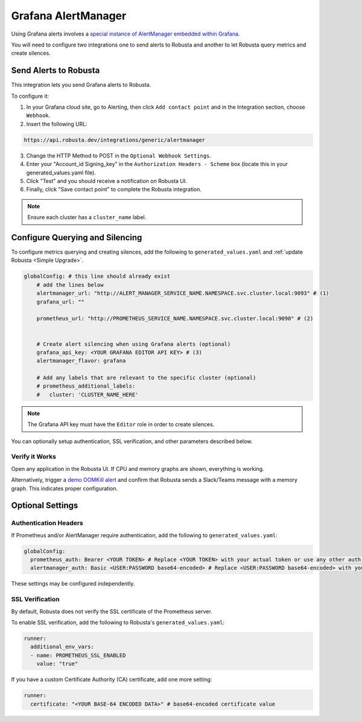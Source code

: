 Grafana AlertManager
****************************************

Using Grafana alerts involves a `special instance of AlertManager embedded within Grafana <https://grafana.com/docs/grafana/latest/alerting/fundamentals/alertmanager/>`_.


You will need to configure two integrations one to send alerts to Robusta and another to let Robusta query metrics and create silences.

Send Alerts to Robusta
============================

This integration lets you send Grafana alerts to Robusta.

To configure it:

1. In your Grafana cloud site, go to Alerting, then click ``Add contact point`` and in the Integration section, choose ``Webhook``.
2. Insert the following URL:

.. code-block::

    https://api.robusta.dev/integrations/generic/alertmanager

3. Change the HTTP Method to POST in the ``Optional Webhook Settings``.
4. Enter your "Account_id Signing_key" in the ``Authorization Headers - Scheme`` box (locate this in your generated_values.yaml file).
5. Click "Test" and you should receive a notification on Robusta UI.
6. Finally, click "Save contact point" to complete the Robusta integration.

.. note::

  Ensure each cluster has a ``cluster_name`` label.


Configure Querying and Silencing
=================================================

To configure metrics querying and creating silences, add the following to ``generated_values.yaml`` and :ref:`update Robusta <Simple Upgrade>`.

.. code-block:: yaml

    globalConfig: # this line should already exist
        # add the lines below
        alertmanager_url: "http://ALERT_MANAGER_SERVICE_NAME.NAMESPACE.svc.cluster.local:9093" # (1)
        grafana_url: ""

        prometheus_url: "http://PROMETHEUS_SERVICE_NAME.NAMESPACE.svc.cluster.local:9090" # (2)


        # Create alert silencing when using Grafana alerts (optional)
        grafana_api_key: <YOUR GRAFANA EDITOR API KEY> # (3)
        alertmanager_flavor: grafana

        # Add any labels that are relevant to the specific cluster (optional)
        # prometheus_additional_labels:
        #   cluster: 'CLUSTER_NAME_HERE'

.. code-annotations::
    1. Replace with actual service name, e.g., http://alertmanager-Helm_release_name-kube-prometheus-alertmanager.default.svc.cluster.local:9093.
    2. Replace with actual service name, e.g., http://Helm_Release_Name-kube-prometheus-prometheus.default.svc.cluster.local:9090
    3. This is necessary for Robusta to create silences when using Grafana Alerts, because of minor API differences in the AlertManager embedded in Grafana.

.. note::

  The Grafana API key must have the ``Editor`` role in order to create silences.


You can optionally setup authentication, SSL verification, and other parameters described below.

Verify it Works
^^^^^^^^^^^^^^^^^
Open any application in the Robusta UI. If CPU and memory graphs are shown, everything is working.

Alternatively, trigger a `demo OOMKill alert <https://github.com/robusta-dev/kubernetes-demos/?tab=readme-ov-file#simple-scenarios>`_ and confirm that Robusta sends a Slack/Teams message with a memory graph. This indicates proper configuration.


Optional Settings
=============================

Authentication Headers
^^^^^^^^^^^^^^^^^^^^^^^^^^

If Prometheus and/or AlertManager require authentication, add the following to ``generated_values.yaml``:

.. code-block:: yaml

  globalConfig:
    prometheus_auth: Bearer <YOUR TOKEN> # Replace <YOUR TOKEN> with your actual token or use any other auth header as needed
    alertmanager_auth: Basic <USER:PASSWORD base64-encoded> # Replace <USER:PASSWORD base64-encoded> with your actual credentials, base64-encoded, or use any other auth header as needed

These settings may be configured independently.

SSL Verification
^^^^^^^^^^^^^^^^^^^^
By default, Robusta does not verify the SSL certificate of the Prometheus server.

To enable SSL verification, add the following to Robusta's ``generated_values.yaml``:

.. code-block:: yaml

  runner:
    additional_env_vars:
    - name: PROMETHEUS_SSL_ENABLED
      value: "true"

If you have a custom Certificate Authority (CA) certificate, add one more setting:

.. code-block:: yaml

  runner:
    certificate: "<YOUR BASE-64 ENCODED DATA>" # base64-encoded certificate value
